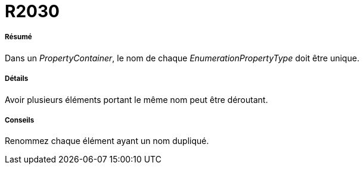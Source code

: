 // Disable all captions for figures.
:!figure-caption:
// Path to the stylesheet files
:stylesdir: .

[[R2030]]

[[r2030]]
= R2030

[[Résumé]]

[[résumé]]
===== Résumé

Dans un _PropertyContainer_, le nom de chaque _EnumerationPropertyType_ doit être unique.

[[Détails]]

[[détails]]
===== Détails

Avoir plusieurs éléments portant le même nom peut être déroutant.

[[Conseils]]

[[conseils]]
===== Conseils

Renommez chaque élément ayant un nom dupliqué.


